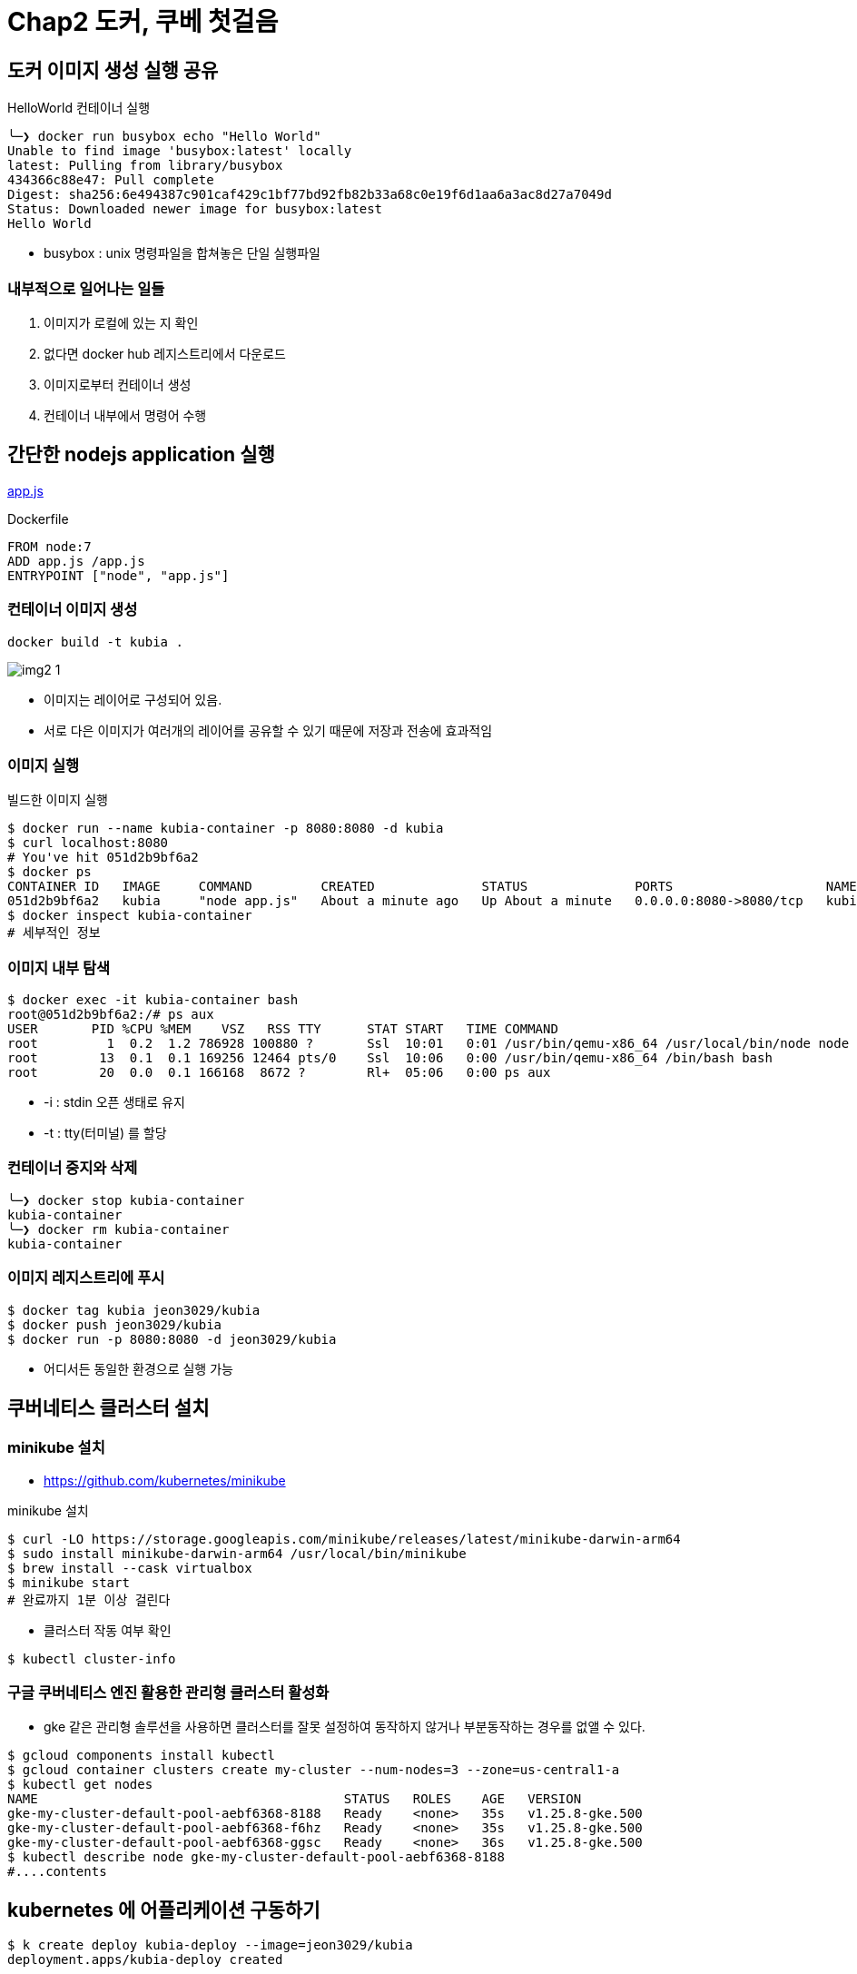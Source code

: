= Chap2 도커, 쿠베 첫걸음
:image-url1: https://cdn.jsdelivr.net/gh/jeon3029/learning_container@master/kube/img/img2_1.png
:image-url2: https://cdn.jsdelivr.net/gh/jeon3029/learning_container@master/kube/img/img2_2.png

== 도커 이미지 생성 실행 공유

.HelloWorld 컨테이너 실행
[source,sh]
----
╰─❯ docker run busybox echo "Hello World"
Unable to find image 'busybox:latest' locally
latest: Pulling from library/busybox
434366c88e47: Pull complete
Digest: sha256:6e494387c901caf429c1bf77bd92fb82b33a68c0e19f6d1aa6a3ac8d27a7049d
Status: Downloaded newer image for busybox:latest
Hello World
----

* busybox : unix 명령파일을 합쳐놓은 단일 실행파일

=== 내부적으로 일어나는 일들

. 이미지가 로컬에 있는 지 확인
. 없다면 docker hub 레지스트리에서 다운로드
. 이미지로부터 컨테이너 생성
. 컨테이너 내부에서 명령어 수행

== 간단한 nodejs application 실행

link:chap2/app.js[app.js]

.Dockerfile
[source,Dockerfile]
----
FROM node:7
ADD app.js /app.js
ENTRYPOINT ["node", "app.js"]
----

=== 컨테이너 이미지 생성
[source,sh]
----
docker build -t kubia . 
----

image::{image-url1}[]
* 이미지는 레이어로 구성되어 있음. 
* 서로 다은 이미지가 여러개의 레이어를 공유할 수 있기 때문에 저장과 전송에 효과적임


=== 이미지 실행

.빌드한 이미지 실행
[source,sh]
----
$ docker run --name kubia-container -p 8080:8080 -d kubia
$ curl localhost:8080
# You've hit 051d2b9bf6a2
$ docker ps
CONTAINER ID   IMAGE     COMMAND         CREATED              STATUS              PORTS                    NAMES
051d2b9bf6a2   kubia     "node app.js"   About a minute ago   Up About a minute   0.0.0.0:8080->8080/tcp   kubia-container
$ docker inspect kubia-container
# 세부적인 정보
----


=== 이미지 내부 탐색

[source,sh]
----
$ docker exec -it kubia-container bash
root@051d2b9bf6a2:/# ps aux
USER       PID %CPU %MEM    VSZ   RSS TTY      STAT START   TIME COMMAND
root         1  0.2  1.2 786928 100880 ?       Ssl  10:01   0:01 /usr/bin/qemu-x86_64 /usr/local/bin/node node app.js
root        13  0.1  0.1 169256 12464 pts/0    Ssl  10:06   0:00 /usr/bin/qemu-x86_64 /bin/bash bash
root        20  0.0  0.1 166168  8672 ?        Rl+  05:06   0:00 ps aux
----

* -i : stdin 오픈 생태로 유지
* -t : tty(터미널) 를 할당

=== 컨테이너 중지와 삭제

[source,sh]
----
╰─❯ docker stop kubia-container
kubia-container
╰─❯ docker rm kubia-container
kubia-container
----

=== 이미지 레지스트리에 푸시

[source,sh]
----
$ docker tag kubia jeon3029/kubia
$ docker push jeon3029/kubia
$ docker run -p 8080:8080 -d jeon3029/kubia
----

* 어디서든 동일한 환경으로 실행 가능



== 쿠버네티스 클러스터 설치

=== minikube 설치

* https://github.com/kubernetes/minikube

.minikube 설치
[source,sh]
----
$ curl -LO https://storage.googleapis.com/minikube/releases/latest/minikube-darwin-arm64
$ sudo install minikube-darwin-arm64 /usr/local/bin/minikube
$ brew install --cask virtualbox
$ minikube start
# 완료까지 1분 이상 걸린다
----


* 클러스터 작동 여부 확인

[source,sh]
----
$ kubectl cluster-info
----

=== 구글 쿠버네티스 엔진 활용한 관리형 클러스터 활성화

* gke 같은 관리형 솔루션을 사용하면 클러스터를 잘못 설정하여 동작하지 않거나 부분동작하는 경우를 없앨 수 있다.

[source,sh]
----
$ gcloud components install kubectl
$ gcloud container clusters create my-cluster --num-nodes=3 --zone=us-central1-a
$ kubectl get nodes
NAME                                        STATUS   ROLES    AGE   VERSION
gke-my-cluster-default-pool-aebf6368-8188   Ready    <none>   35s   v1.25.8-gke.500
gke-my-cluster-default-pool-aebf6368-f6hz   Ready    <none>   35s   v1.25.8-gke.500
gke-my-cluster-default-pool-aebf6368-ggsc   Ready    <none>   36s   v1.25.8-gke.500
$ kubectl describe node gke-my-cluster-default-pool-aebf6368-8188
#....contents

----

== kubernetes 에 어플리케이션 구동하기

[source,sh]
----
$ k create deploy kubia-deploy --image=jeon3029/kubia
deployment.apps/kubia-deploy created

$  k get deploy
NAME           READY   UP-TO-DATE   AVAILABLE   AGE
kubia-deploy   1/1     1            1           4s

$  k scale deploy kubia-deploy --replicas=3
deployment.apps/kubia-deploy scaled

$   k get po
NAME                            READY   STATUS              RESTARTS   AGE
kubia-deploy-84477b598d-hxkzz   1/1     Running             0          20s
kubia-deploy-84477b598d-jxqb2   0/1     ContainerCreating   0          20s
kubia-deploy-84477b598d-w69wg   1/1     Running             0          44s

$  k expose deploy kubia-deploy --type=LoadBalancer --name kubia-http --port=8080
service/kubia-http exposed

$ curl 34.171.62.18:8080
You've hit kubia-deploy-84477b598d-hxkzz
$ curl 34.171.62.18:8080
You've hit kubia-deploy-84477b598d-w69wg
$ curl 34.171.62.18:8080
You've hit kubia-deploy-84477b598d-jxqb2
----

image::{image-url2}[]


